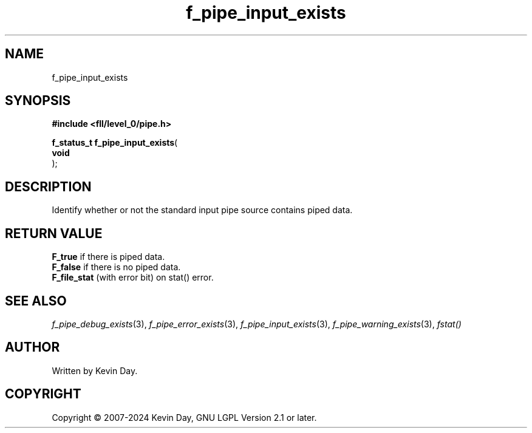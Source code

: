 .TH f_pipe_input_exists "3" "February 2024" "FLL - Featureless Linux Library 0.6.9" "Library Functions"
.SH "NAME"
f_pipe_input_exists
.SH SYNOPSIS
.nf
.B #include <fll/level_0/pipe.h>
.sp
\fBf_status_t f_pipe_input_exists\fP(
    \fBvoid     \fP\fI\fP
);
.fi
.SH DESCRIPTION
.PP
Identify whether or not the standard input pipe source contains piped data.
.SH RETURN VALUE
.PP
\fBF_true\fP if there is piped data.
.br
\fBF_false\fP if there is no piped data.
.br
\fBF_file_stat\fP (with error bit) on stat() error.
.SH SEE ALSO
.PP
.nh
.ad l
\fIf_pipe_debug_exists\fP(3), \fIf_pipe_error_exists\fP(3), \fIf_pipe_input_exists\fP(3), \fIf_pipe_warning_exists\fP(3), \fIfstat()\fP
.ad
.hy
.SH AUTHOR
Written by Kevin Day.
.SH COPYRIGHT
.PP
Copyright \(co 2007-2024 Kevin Day, GNU LGPL Version 2.1 or later.
